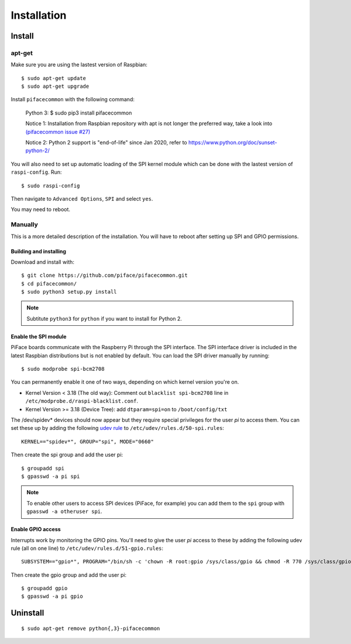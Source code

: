 ############
Installation
############

Install
=======
apt-get
-------
Make sure you are using the lastest version of Raspbian::

    $ sudo apt-get update
    $ sudo apt-get upgrade

Install ``pifacecommon`` with the following command:

    Python 3:
    $ sudo pip3 install pifacecommon

    Notice 1: Installation from Raspbian repository with apt is not longer the preferred way, take a look into `(pifacecommon issue #27) <https://github.com/piface/pifacecommon/issues/27#issuecomment-451400154/>`_
    
    Notice 2: Python 2 support is "end-of-life" since Jan 2020, refer to https://www.python.org/doc/sunset-python-2/
    
You will also need to set up automatic loading of the SPI kernel module which
can be done with the lastest version of ``raspi-config``. Run::

    $ sudo raspi-config

Then navigate to ``Advanced Options``, ``SPI`` and select ``yes``.

You may need to reboot.


Manually
--------
This is a more detailed description of the installation. You will have
to reboot after setting up SPI and GPIO permissions.

Building and installing
^^^^^^^^^^^^^^^^^^^^^^^

Download and install with::

    $ git clone https://github.com/piface/pifacecommon.git
    $ cd pifacecommon/
    $ sudo python3 setup.py install

.. note:: Subtitute ``python3`` for ``python`` if you want to install for
   Python 2.


Enable the SPI module
^^^^^^^^^^^^^^^^^^^^^
PiFace boards communicate with the Raspberry Pi through the SPI interface.
The SPI interface driver is included in the latest Raspbian distributions
but is not enabled by default. You can load the SPI driver manually by running::

    $ sudo modprobe spi-bcm2708

You can permanently enable it one of two ways, depending on which kernel
version you're on.

- Kernel Version < 3.18 (The old way): Comment out ``blacklist spi-bcm2708`` line in ``/etc/modprobe.d/raspi-blacklist.conf``.

- Kernel Version >= 3.18 (Device Tree): add ``dtparam=spi=on`` to ``/boot/config/txt``

The /dev/spidev* devices should now appear but they require special privileges
for the user *pi* to access them. You can set these up by adding the following
`udev rule <https://wiki.debian.org/udev>`_ to
``/etc/udev/rules.d/50-spi.rules``::

    KERNEL=="spidev*", GROUP="spi", MODE="0660"

Then create the spi group and add the user pi::

    $ groupadd spi
    $ gpasswd -a pi spi

.. note:: To enable other users to access SPI devices (PiFace, for example)
   you can add them to the ``spi`` group with ``gpasswd -a otheruser spi``.


Enable GPIO access
^^^^^^^^^^^^^^^^^^
Interrupts work by monitoring the GPIO pins. You'll need to give the user *pi*
access to these by adding the following udev rule (all on one line) to
``/etc/udev/rules.d/51-gpio.rules``::

    SUBSYSTEM=="gpio*", PROGRAM="/bin/sh -c 'chown -R root:gpio /sys/class/gpio && chmod -R 770 /sys/class/gpio'"

Then create the gpio group and add the user pi::

    $ groupadd gpio
    $ gpasswd -a pi gpio

Uninstall
=========

::

    $ sudo apt-get remove python{,3}-pifacecommon
